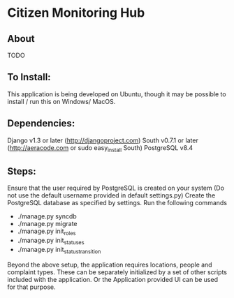 * Citizen Monitoring Hub

** About
TODO

** To Install:
This application is being developed on Ubuntu, though it may be possible to install / run this on Windows/ MacOS.

** Dependencies:
Django v1.3 or later (http://djangoproject.com)
South v0.7.1 or later (http://aeracode.com or sudo easy_install South)
PostgreSQL v8.4

** Steps:
Ensure that the user required by PostgreSQL is created on your system (Do not use the default username provided in default settings.py)
Create the PostgreSQL database as specified by settings.
Run the following commands
 * ./manage.py syncdb
 * ./manage.py migrate
 * ./manage.py init_roles
 * ./manage.py init_statuses
 * ./manage.py init_status_transition

 Beyond the above setup, the application requires locations, people and complaint types. These can be separately initialized by a set of other scripts included with the application. Or the Application provided UI can be used for that purpose.

